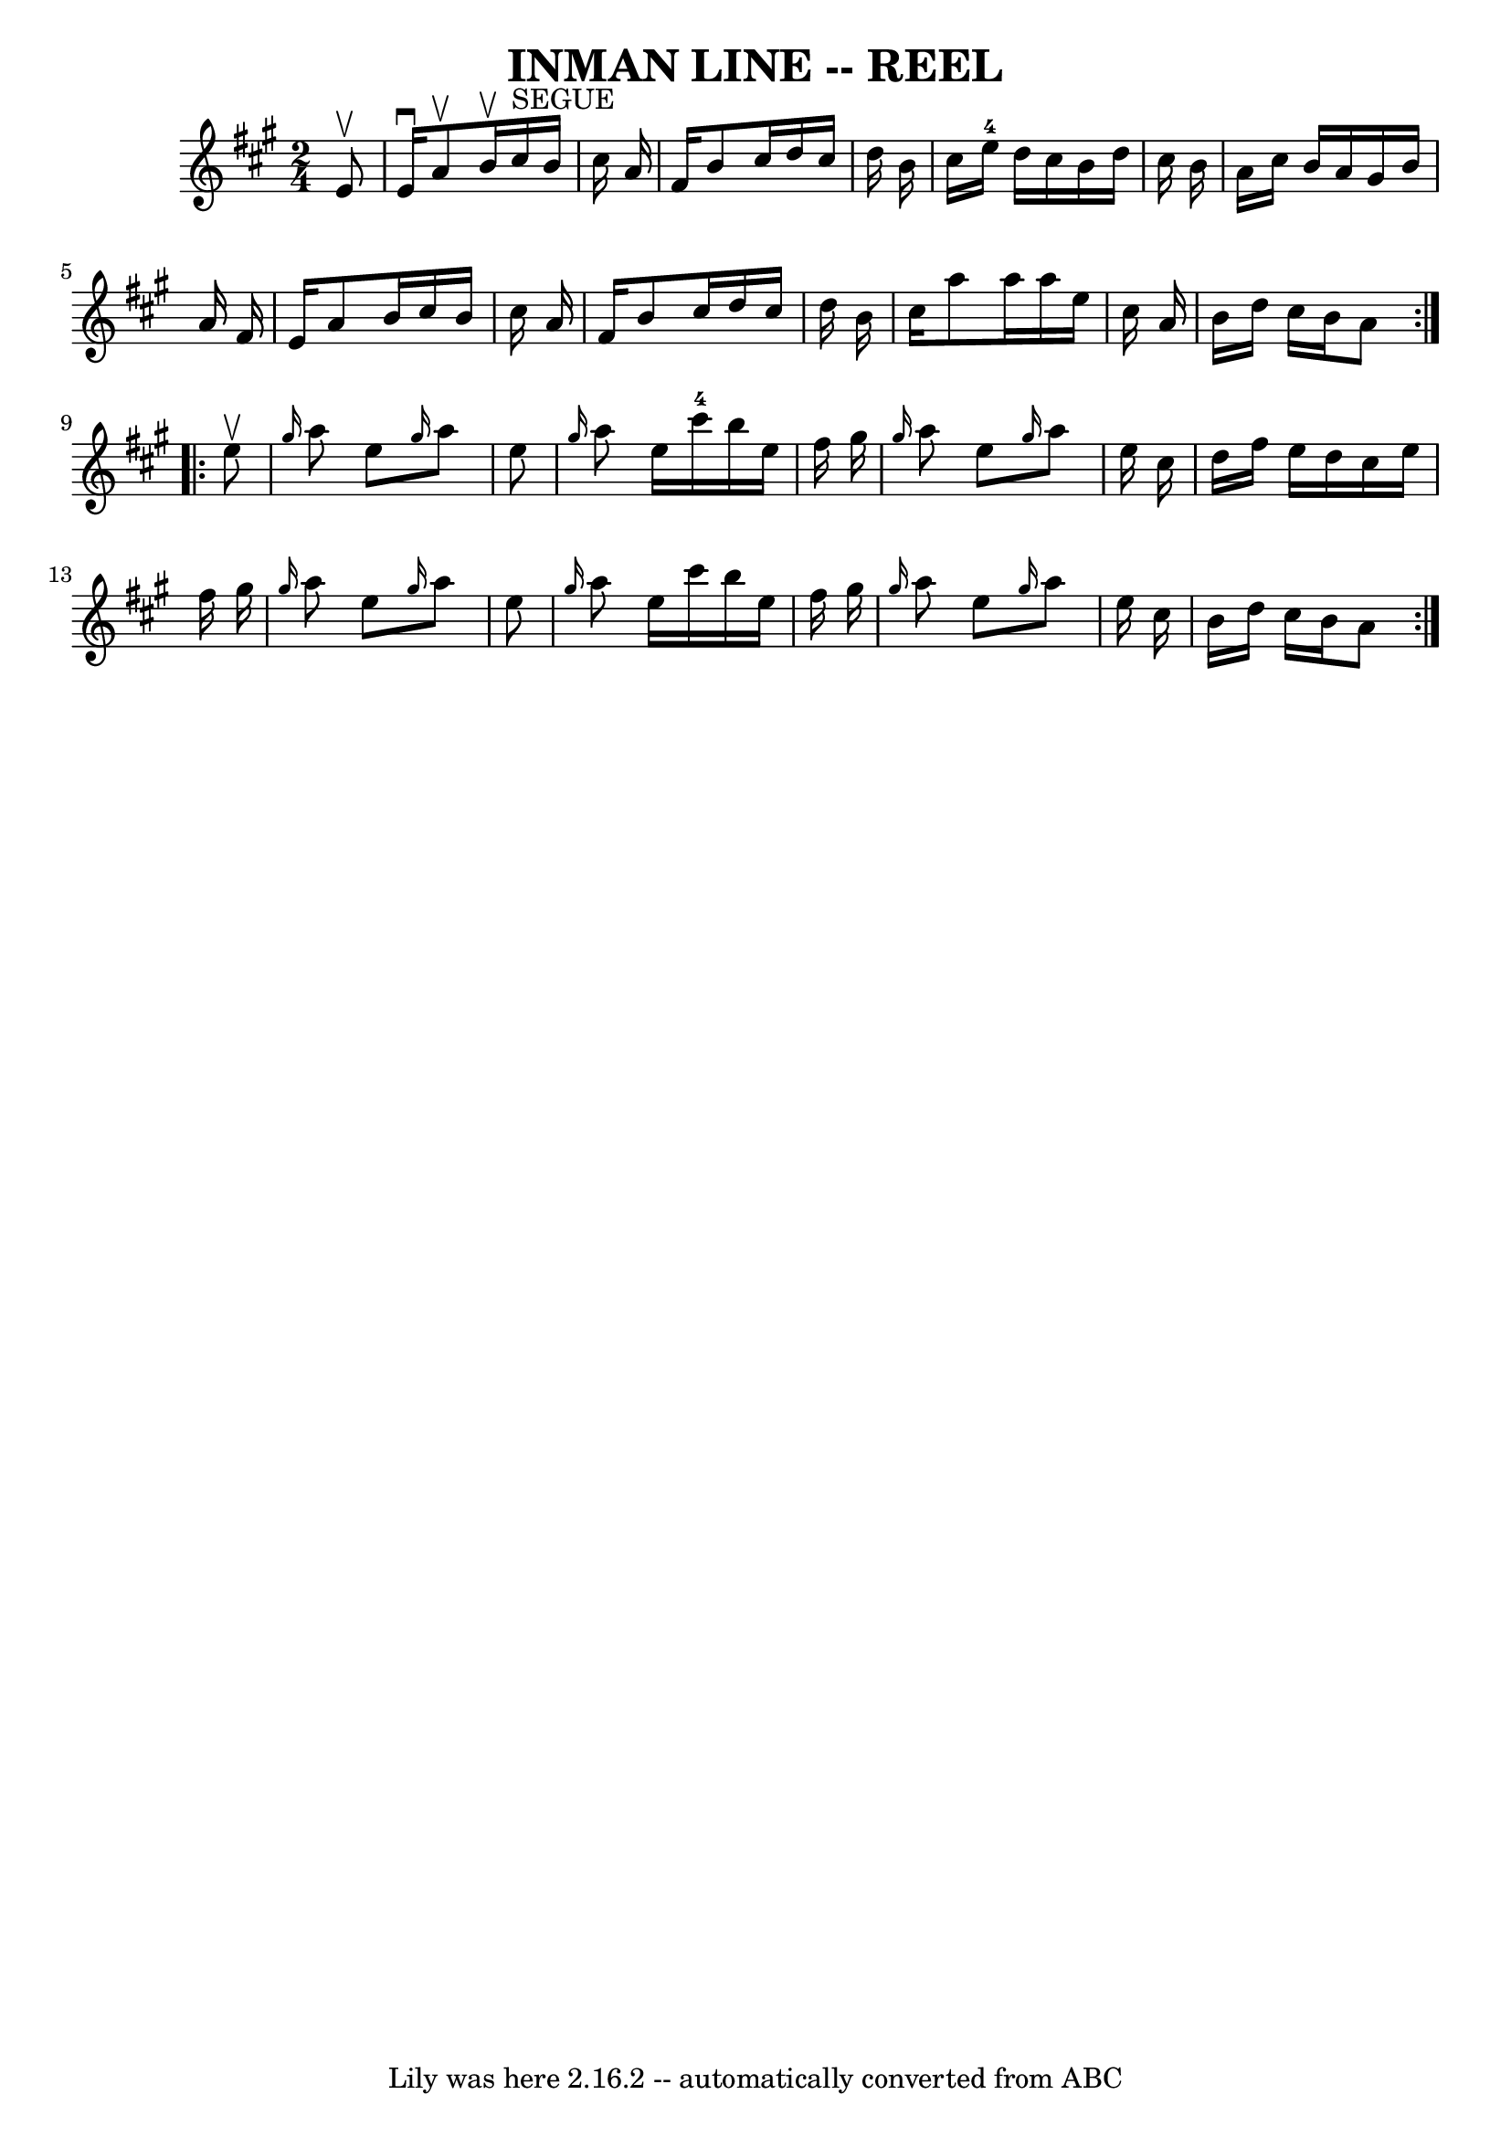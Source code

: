 \version "2.7.40"
\header {
	book = "Ryan's Mammoth Collection of Fiddle Tunes"
	crossRefNumber = "1"
	footnotes = ""
	tagline = "Lily was here 2.16.2 -- automatically converted from ABC"
	title = "INMAN LINE -- REEL"
}
voicedefault =  {
\set Score.defaultBarType = "empty"

\repeat volta 2 {
\time 2/4 \key a \major   e'8 ^\upbow   \bar "|"     e'16 ^\downbow   a'8 
^\upbow   b'16 ^\upbow     cis''16 ^"SEGUE"   b'16    cis''16    a'16    
\bar "|"   fis'16    b'8    cis''16    d''16    cis''16    d''16    b'16    
\bar "|"   cis''16    e''16-4   d''16    cis''16    b'16    d''16    cis''16 
   b'16    \bar "|"   a'16    cis''16    b'16    a'16    gis'16    b'16    a'16 
   fis'16    \bar "|"     e'16    a'8    b'16    cis''16    b'16    cis''16    
a'16    \bar "|"   fis'16    b'8    cis''16    d''16    cis''16    d''16    
b'16    \bar "|"   cis''16    a''8    a''16    a''16    e''16    cis''16    
a'16    \bar "|"   b'16    d''16    cis''16    b'16    a'8    }     
\repeat volta 2 {   e''8 ^\upbow   \bar "|"     \grace {    gis''16  }   a''8   
 e''8  \grace {    gis''16  }   a''8    e''8    \bar "|" \grace {    gis''16  } 
  a''8    e''16    cis'''16-4   b''16    e''16    fis''16    gis''16    
\bar "|" \grace {    gis''16  }   a''8    e''8  \grace {    gis''16  }   a''8   
 e''16    cis''16    \bar "|"   d''16    fis''16    e''16    d''16    cis''16   
 e''16    fis''16    gis''16    \bar "|"     \grace {    gis''16  }   a''8    
e''8  \grace {    gis''16  }   a''8    e''8    \bar "|" \grace {    gis''16  }  
 a''8    e''16    cis'''16    b''16    e''16    fis''16    gis''16    \bar "|" 
\grace {    gis''16  }   a''8    e''8  \grace {    gis''16  }   a''8    e''16   
 cis''16    \bar "|"   b'16    d''16    cis''16    b'16    a'8    }   
}

\score{
    <<

	\context Staff="default"
	{
	    \voicedefault 
	}

    >>
	\layout {
	}
	\midi {}
}
